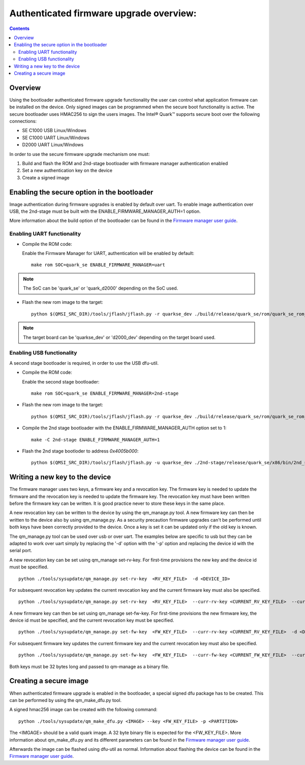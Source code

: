 Authenticated firmware upgrade overview:
########################################

.. contents::

Overview
********

Using the bootloader authenticated firmware upgrade functionality the user can
control what application firmware can be installed on the device. Only signed
images can be programmed when the secure boot functionality is active. The
secure bootloader uses HMAC256 to sign the users images. The Intel® Quark™
supports secure boot over the following connections:

- SE C1000  USB         Linux/Windows
- SE C1000  UART        Linux/Windows
- D2000     UART        Linux/Windows

In order to use the secure firmware upgrade mechanism one must:

#. Build and flash the ROM and 2nd-stage bootloader with firmware manager
   authentication enabled
#. Set a new authentication key on the device
#. Create a signed image

Enabling the secure option in the bootloader
********************************************

Image authentication during firmware upgrades is enabled by default over uart.
To enable image authentication over USB, the 2nd-stage must be built with the
ENABLE_FIRMWARE_MANAGER_AUTH=1 option.

More information about the build option of the bootloader can be found in the
`Firmware manager user guide <fw-manager-user-guide.rst>`__.

Enabling UART functionality
===========================

* Compile the ROM code:

  Enable the Firmware Manager for UART, authentication will be enabled by
  default::

    make rom SOC=quark_se ENABLE_FIRMWARE_MANAGER=uart

.. note:: The SoC can be 'quark_se' or 'quark_d2000' depending on the SoC used.

* Flash the new rom image to the target::

    python $(QMSI_SRC_DIR)/tools/jflash/jflash.py -r quarkse_dev ./build/release/quark_se/rom/quark_se_rom_fm_hmac.bin

.. note:: The target board can be 'quarkse_dev' or 'd2000_dev' depending on the target board used.

Enabling USB functionality
==========================

A second stage bootloader is required, in order to use the USB dfu-util.

* Compile the ROM code:

  Enable the second stage bootloader::

    make rom SOC=quark_se ENABLE_FIRMWARE_MANAGER=2nd-stage

* Flash the new rom image to the target::

    python $(QMSI_SRC_DIR)/tools/jflash/jflash.py -r quarkse_dev ./build/release/quark_se/rom/quark_se_rom_fm_2nd_stage_hmac.bin

* Compile the 2nd stage bootloader with the ENABLE_FIRMWARE_MANAGER_AUTH option
  set to 1::

    make -C 2nd-stage ENABLE_FIRMWARE_MANAGER_AUTH=1

* Flash the 2nd stage bootloder to address `0x4005b000`::

    python $(QMSI_SRC_DIR)/tools/jflash/jflash.py -u quarkse_dev ./2nd-stage/release/quark_se/x86/bin/2nd_stage_usb_hmac.bin

Writing a new key to the device
*******************************

The firmware manager uses two keys, a firmware key and a revocation key. The
firmware key is needed to update the firmware and the revocation key is needed
to update the firmware key. The revocation key must have been written before
the firmware key can be written. It is good practice never to store these keys
in the same place.

A new revocation key can be written to the device by using the qm_manage.py
tool. A new firmware key can then be written to the device also by using
qm_manage.py. As a security precaution firmware upgrades can't be performed
until both keys have been correctly provided to the device. Once a key is set
it can be updated only if the old key is known.

The qm_manage.py tool can be used over usb or over uart. The examples below
are specific to usb but they can be adapted to work over uart simply by
replacing the '-d' option with the '-p' option and replacing the device id
with the serial port.

A new revocation key can be set using qm_manage set-rv-key. For first-time
provisions the new key and the device id must be specified. ::

        python ./tools/sysupdate/qm_manage.py set-rv-key  <RV_KEY_FILE>  -d <DEVICE_ID>

For subsequent revocation key updates the current revocation key and the
current firmware key must also be specified. ::

        python ./tools/sysupdate/qm_manage.py set-rv-key  <RV_KEY_FILE>  --curr-rv-key <CURRENT_RV_KEY_FILE>  --curr-fw-key <CURRENT_FW_KEY_FILE>  -d <DEVICE_ID>

A new firmware key can then be set using qm_manage set-fw-key. For first-time
provisions the new firmware key, the device id must be specified, and the
current revocation key must be specified. ::

        python ./tools/sysupdate/qm_manage.py set-fw-key  <FW_KEY_FILE>  --curr-rv-key <CURRENT_RV_KEY_FILE>  -d <DEVICE_ID>

For subsequent firmware key updates the current firmware key and the current
revocation key must also be specified. ::

        python ./tools/sysupdate/qm_manage.py set-fw-key  <FW_KEY_FILE>  --curr-fw-key <CURRENT_FW_KEY_FILE>  --curr-rv-key <CURRENT_RV_KEY_FILE>  -d <DEVICE_ID>

Both keys must be 32 bytes long and passed to qm-manage as a binary file.

Creating a secure image
***********************

When authenticated firmware upgrade is enabled in the bootloader, a special
signed dfu package has to be created. This can be performed by using the
qm_make_dfu.py tool.

A signed hmac256 image can be created with the following command: ::

        python ./tools/sysupdate/qm_make_dfu.py <IMAGE> --key <FW_KEY_FILE> -p <PARTITION>

The <IMGAGE> should be a valid quark image. A 32 byte binary file is expected
for the <FW_KEY_FILE>. More information about qm_make_dfu.py and its different
parameters can be found in the `Firmware manager user guide
<fw-manager-user-guide.rst>`__.

Afterwards the image can be flashed using dfu-util as normal. Information about
flashing the device can be found in the `Firmware manager user guide
<fw-manager-user-guide.rst>`__.

